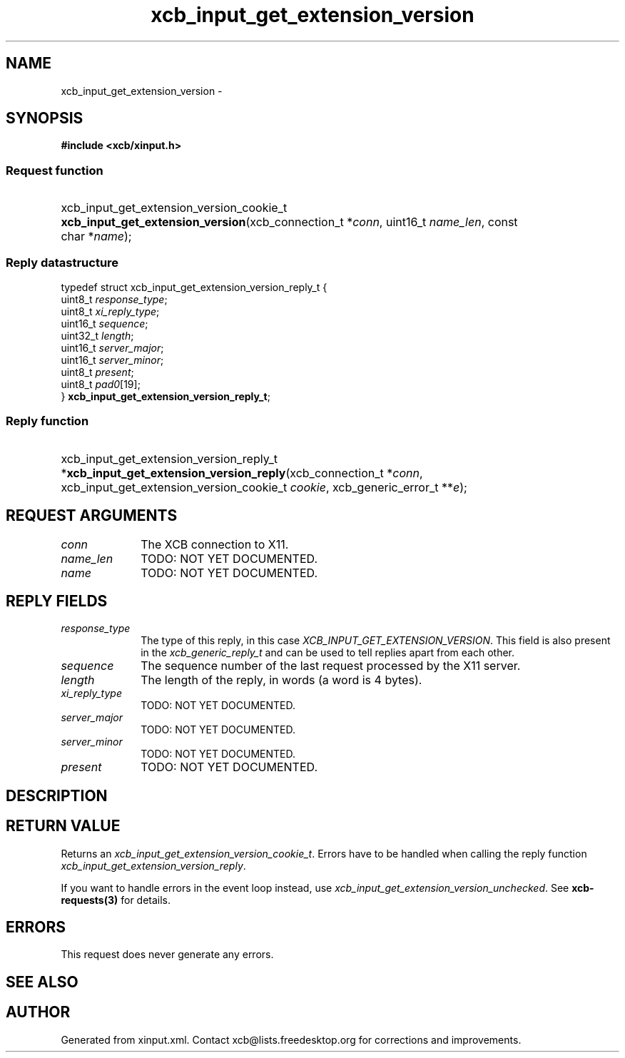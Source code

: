 .TH xcb_input_get_extension_version 3  "libxcb 1.14" "X Version 11" "XCB Requests"
.ad l
.SH NAME
xcb_input_get_extension_version \- 
.SH SYNOPSIS
.hy 0
.B #include <xcb/xinput.h>
.SS Request function
.HP
xcb_input_get_extension_version_cookie_t \fBxcb_input_get_extension_version\fP(xcb_connection_t\ *\fIconn\fP, uint16_t\ \fIname_len\fP, const char\ *\fIname\fP);
.PP
.SS Reply datastructure
.nf
.sp
typedef struct xcb_input_get_extension_version_reply_t {
    uint8_t  \fIresponse_type\fP;
    uint8_t  \fIxi_reply_type\fP;
    uint16_t \fIsequence\fP;
    uint32_t \fIlength\fP;
    uint16_t \fIserver_major\fP;
    uint16_t \fIserver_minor\fP;
    uint8_t  \fIpresent\fP;
    uint8_t  \fIpad0\fP[19];
} \fBxcb_input_get_extension_version_reply_t\fP;
.fi
.SS Reply function
.HP
xcb_input_get_extension_version_reply_t *\fBxcb_input_get_extension_version_reply\fP(xcb_connection_t\ *\fIconn\fP, xcb_input_get_extension_version_cookie_t\ \fIcookie\fP, xcb_generic_error_t\ **\fIe\fP);
.br
.hy 1
.SH REQUEST ARGUMENTS
.IP \fIconn\fP 1i
The XCB connection to X11.
.IP \fIname_len\fP 1i
TODO: NOT YET DOCUMENTED.
.IP \fIname\fP 1i
TODO: NOT YET DOCUMENTED.
.SH REPLY FIELDS
.IP \fIresponse_type\fP 1i
The type of this reply, in this case \fIXCB_INPUT_GET_EXTENSION_VERSION\fP. This field is also present in the \fIxcb_generic_reply_t\fP and can be used to tell replies apart from each other.
.IP \fIsequence\fP 1i
The sequence number of the last request processed by the X11 server.
.IP \fIlength\fP 1i
The length of the reply, in words (a word is 4 bytes).
.IP \fIxi_reply_type\fP 1i
TODO: NOT YET DOCUMENTED.
.IP \fIserver_major\fP 1i
TODO: NOT YET DOCUMENTED.
.IP \fIserver_minor\fP 1i
TODO: NOT YET DOCUMENTED.
.IP \fIpresent\fP 1i
TODO: NOT YET DOCUMENTED.
.SH DESCRIPTION
.SH RETURN VALUE
Returns an \fIxcb_input_get_extension_version_cookie_t\fP. Errors have to be handled when calling the reply function \fIxcb_input_get_extension_version_reply\fP.

If you want to handle errors in the event loop instead, use \fIxcb_input_get_extension_version_unchecked\fP. See \fBxcb-requests(3)\fP for details.
.SH ERRORS
This request does never generate any errors.
.SH SEE ALSO
.SH AUTHOR
Generated from xinput.xml. Contact xcb@lists.freedesktop.org for corrections and improvements.

